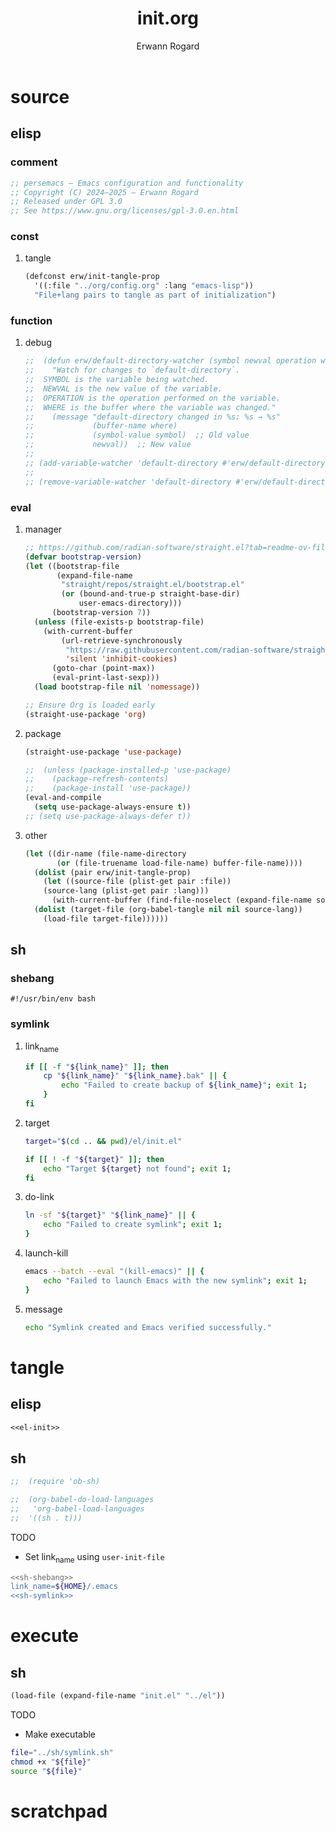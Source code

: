 #+title: init.org
#+author: Erwann Rogard 
#+property: header-args :tangle no

* source
** elisp
*** comment

#+header: :noweb-ref el-init
#+begin_src emacs-lisp :results value raw
;; persemacs — Emacs configuration and functionality
;; Copyright (C) 2024—2025 — Erwann Rogard
;; Released under GPL 3.0
;; See https://www.gnu.org/licenses/gpl-3.0.en.html
#+end_src

*** const
**** tangle

#+header: :noweb-ref el-init
#+begin_src emacs-lisp
    (defconst erw/init-tangle-prop
      '((:file "../org/config.org" :lang "emacs-lisp"))
      "File+lang pairs to tangle as part of initialization")
#+end_src

#+RESULTS:
: erw/init-tangle-prop

*** function
**** debug

#+header: :noweb-ref el-disabled
#+begin_src emacs-lisp
  ;;  (defun erw/default-directory-watcher (symbol newval operation where)
  ;;    "Watch for changes to `default-directory`.
  ;;  SYMBOL is the variable being watched.
  ;;  NEWVAL is the new value of the variable.
  ;;  OPERATION is the operation performed on the variable.
  ;;  WHERE is the buffer where the variable was changed."
  ;;    (message "default-directory changed in %s: %s → %s"
  ;;             (buffer-name where)
  ;;             (symbol-value symbol)  ;; Old value
  ;;             newval))  ;; New value
  ;;
  ;; (add-variable-watcher 'default-directory #'erw/default-directory-watcher)
  ;;
  ;; (remove-variable-watcher 'default-directory #'erw/default-directory-watcher)
#+end_src

*** eval
**** manager

#+header: :noweb-ref el-init
#+begin_src emacs-lisp
  ;; https://github.com/radian-software/straight.el?tab=readme-ov-file#getting-started
  (defvar bootstrap-version)
  (let ((bootstrap-file
         (expand-file-name
          "straight/repos/straight.el/bootstrap.el"
          (or (bound-and-true-p straight-base-dir)
              user-emacs-directory)))
        (bootstrap-version 7))
    (unless (file-exists-p bootstrap-file)
      (with-current-buffer
          (url-retrieve-synchronously
           "https://raw.githubusercontent.com/radian-software/straight.el/develop/install.el"
           'silent 'inhibit-cookies)
        (goto-char (point-max))
        (eval-print-last-sexp)))
    (load bootstrap-file nil 'nomessage))
#+end_src

#+RESULTS:
: t

#+header: :noweb-ref el-init
#+begin_src emacs-lisp
  ;; Ensure Org is loaded early
  (straight-use-package 'org)
#+end_src

#+RESULTS:
: t

**** package

#+header: :noweb-ref el-init
#+begin_src emacs-lisp
  (straight-use-package 'use-package)
#+end_src

#+RESULTS:
: t

#+header: :noweb-ref el-init
#+begin_src emacs-lisp
  ;;  (unless (package-installed-p 'use-package)
  ;;    (package-refresh-contents)
  ;;    (package-install 'use-package))
  (eval-and-compile
    (setq use-package-always-ensure t))
  ;; (setq use-package-always-defer t))
#+end_src

#+RESULTS:
: t

**** other

#+header: :noweb-ref el-init
#+begin_src emacs-lisp
  (let ((dir-name (file-name-directory
  		 (or (file-truename load-file-name) buffer-file-name))))
    (dolist (pair erw/init-tangle-prop)
      (let ((source-file (plist-get pair :file))
  	  (source-lang (plist-get pair :lang)))
        (with-current-buffer (find-file-noselect (expand-file-name source-file dir-name))
  	(dolist (target-file (org-babel-tangle nil nil source-lang))
  	  (load-file target-file))))))
#+end_src

#+RESULTS:

** sh
*** shebang
:PROPERTIES:
:customize_bool: true
:END:

#+header: :noweb-ref sh-shebang
#+name: sh-shebang
#+begin_src shell
  #!/usr/bin/env bash
#+end_src

*** symlink
**** link_name

#+header: :noweb-ref sh-symlink
#+begin_src sh
  if [[ -f "${link_name}" ]]; then      
      cp "${link_name}" "${link_name}.bak" || {
          echo "Failed to create backup of ${link_name}"; exit 1;
      }
  fi
#+end_src

**** target

#+header: :noweb-ref sh-symlink
#+begin_src sh
  target="$(cd .. && pwd)/el/init.el"

  if [[ ! -f "${target}" ]]; then
      echo "Target ${target} not found"; exit 1;
  fi
#+end_src

**** do-link

#+header: :noweb-ref sh-symlink
#+begin_src sh
  ln -sf "${target}" "${link_name}" || {
      echo "Failed to create symlink"; exit 1;
  }
#+end_src

**** launch-kill

#+header: :noweb-ref sh-symlink
#+begin_src sh
  emacs --batch --eval "(kill-emacs)" || {
      echo "Failed to launch Emacs with the new symlink"; exit 1;
  }
#+end_src

**** message 

#+header: :noweb-ref sh-symlink
#+begin_src sh
  echo "Symlink created and Emacs verified successfully."
#+end_src

* tangle
:PROPERTIES:
:custom_id: _tangle
:END:

** elisp
:PROPERTIES:
:header-args: :tangle "../el/init.el"
:END:

#+header: :noweb yes
#+begin_src emacs-lisp
  <<el-init>>
#+end_src

#+RESULTS:

** sh
:PROPERTIES:
:header-args: :tangle "../sh/symlink.sh"
:END:

#+begin_src emacs-lisp
;;  (require 'ob-sh)
#+end_src

#+begin_src emacs-lisp
;;  (org-babel-do-load-languages
;;   'org-babel-load-languages
;;  '((sh . t)))
#+end_src

TODO
- Set link_name using =user-init-file=

#+header: :noweb yes
#+begin_src sh
  <<sh-shebang>>
  link_name=${HOME}/.emacs
  <<sh-symlink>>
#+end_src

* execute
** sh

#+header: :noweb yes
#+begin_src emacs-lisp
  (load-file (expand-file-name "init.el" "../el"))
#+end_src

#+RESULTS:
: t

TODO
- Make executable

#+begin_src sh
  file="../sh/symlink.sh"
  chmod +x "${file}"
  source "${file}"
#+end_src

* scratchpad
